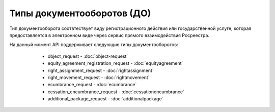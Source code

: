 Типы документооборотов (ДО)
================

Тип документооборота  соотвтествует виду регистрационного действия или государственной услуге, которая предоставляется в электронном виде через сервис прямого взаимодействия Росреестра.

На данный момент API поддерживает следующие типы документооборотов:
        
        * object_request - :doc:`object-request`
        * equity_agreement_registration_request - :doc:`equityagreement`
        * right_assignment_request - :doc:`rightassignment`
        * right_movement_request - :doc:`rightmovement`
        * ecumbrance_request - :doc:`ecumbrance`
        * cessation_encumbrance_request -  :doc:`cessationencumbrance` 
        * additional_package_request - :doc:`additionalpackage`

    .. toctree::
        :name: docflowType
        :maxdepth: 1
        :caption: Описание типов документооборотов
        :glob:
        
        object_request - Запрос выписок из ЕГРН <object-request>
        equity_agreement_registration_request - Регистрация ДДУ <equityagreement>
        right_assignment_request Регистрация уступки права <rightassignment>
        right_movement_request - Регистрация перехода права <rightmovement>
        ecumbrance_request - Регистрация обременения <ecumbrance>
        cessation_encumbrance_request - Регистрация снятия обременения <cessationencumbrance>
        additional_package_request - Отправка дополнительного пакета <additionalpackage>


 